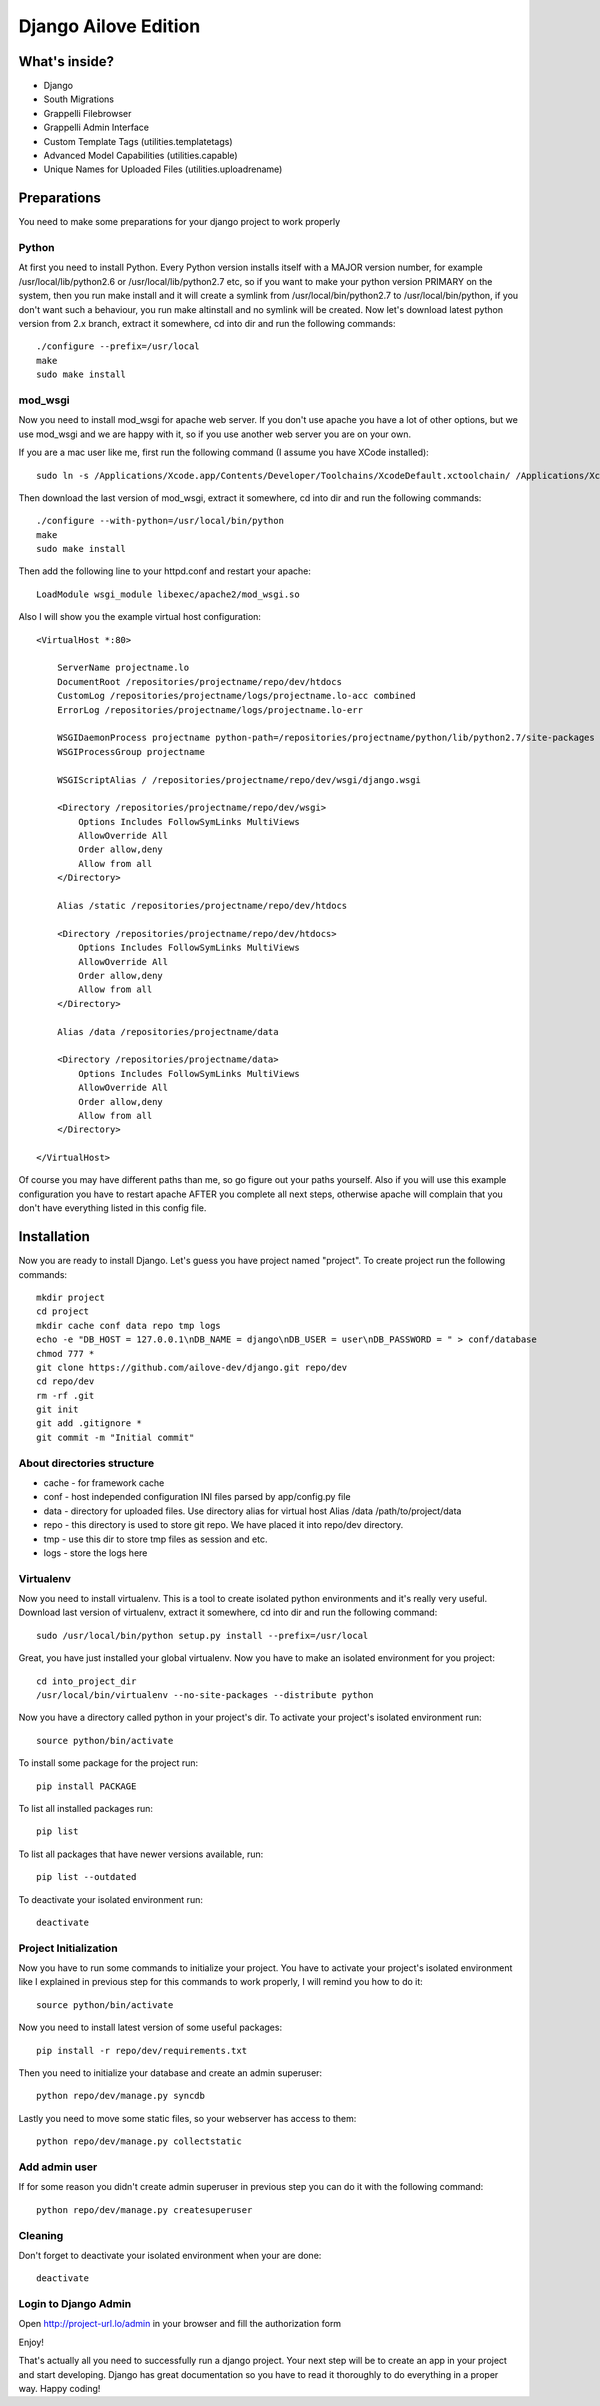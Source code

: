 Django Ailove Edition
=======================

What's inside?
--------------

* Django
* South Migrations
* Grappelli Filebrowser
* Grappelli Admin Interface
* Custom Template Tags (utilities.templatetags)
* Advanced Model Capabilities (utilities.capable)
* Unique Names for Uploaded Files (utilities.uploadrename)

Preparations
------------

You need to make some preparations for your django project to work properly

Python
~~~~~~~~~~~~~~~~~~~~~~~

At first you need to install Python. Every Python version installs itself with a MAJOR version number, for example
/usr/local/lib/python2.6 or /usr/local/lib/python2.7 etc, so if you want to make your python version PRIMARY on
the system, then you run make install and it will create a symlink from /usr/local/bin/python2.7 to /usr/local/bin/python,
if you don't want such a behaviour, you run make altinstall and no symlink will be created. Now let's download latest
python version from 2.x branch, extract it somewhere, cd into dir and run the following commands::

    ./configure --prefix=/usr/local
    make
    sudo make install

mod_wsgi
~~~~~~~~~~~~~~~~~~~~~~~

Now you need to install mod_wsgi for apache web server. If you don't use apache you have a lot of other options, but we use
mod_wsgi and we are happy with it, so if you use another web server you are on your own.

If you are a mac user like me, first run the following command (I assume you have XCode installed)::

    sudo ln -s /Applications/Xcode.app/Contents/Developer/Toolchains/XcodeDefault.xctoolchain/ /Applications/Xcode.app/Contents/Developer/Toolchains/OSX10.8.xctoolchain

Then download the last version of mod_wsgi, extract it somewhere, cd into dir and run the following commands::

    ./configure --with-python=/usr/local/bin/python
    make
    sudo make install

Then add the following line to your httpd.conf and restart your apache::

    LoadModule wsgi_module libexec/apache2/mod_wsgi.so

Also I will show you the example virtual host configuration::

    <VirtualHost *:80>

        ServerName projectname.lo
        DocumentRoot /repositories/projectname/repo/dev/htdocs
        CustomLog /repositories/projectname/logs/projectname.lo-acc combined
        ErrorLog /repositories/projectname/logs/projectname.lo-err

        WSGIDaemonProcess projectname python-path=/repositories/projectname/python/lib/python2.7/site-packages
        WSGIProcessGroup projectname

        WSGIScriptAlias / /repositories/projectname/repo/dev/wsgi/django.wsgi

        <Directory /repositories/projectname/repo/dev/wsgi>
            Options Includes FollowSymLinks MultiViews
            AllowOverride All
            Order allow,deny
            Allow from all
        </Directory>

        Alias /static /repositories/projectname/repo/dev/htdocs

        <Directory /repositories/projectname/repo/dev/htdocs>
            Options Includes FollowSymLinks MultiViews
            AllowOverride All
            Order allow,deny
            Allow from all
        </Directory>

        Alias /data /repositories/projectname/data

        <Directory /repositories/projectname/data>
            Options Includes FollowSymLinks MultiViews
            AllowOverride All
            Order allow,deny
            Allow from all
        </Directory>

    </VirtualHost>

Of course you may have different paths than me, so go figure out your paths yourself. Also if you will use this example
configuration you have to restart apache AFTER you complete all next steps, otherwise apache will complain that you don't
have everything listed in this config file.

Installation
------------

Now you are ready to install Django. Let's guess you have project named "project". To create project run the
following commands::

    mkdir project
    cd project
    mkdir cache conf data repo tmp logs
    echo -e "DB_HOST = 127.0.0.1\nDB_NAME = django\nDB_USER = user\nDB_PASSWORD = " > conf/database
    chmod 777 *
    git clone https://github.com/ailove-dev/django.git repo/dev
    cd repo/dev
    rm -rf .git
    git init
    git add .gitignore *
    git commit -m "Initial commit"

About directories structure
~~~~~~~~~~~~~~~~~~~~~~~

* cache - for framework cache
* conf - host independed configuration INI files parsed by app/config.py file
* data - directory for uploaded files. Use directory alias for virtual host Alias /data /path/to/project/data
* repo - this directory is used to store git repo. We have placed it into repo/dev directory.
* tmp - use this dir to store tmp files as session and etc.
* logs - store the logs here

Virtualenv
~~~~~~~~~~~~~~~~~~~~~~~

Now you need to install virtualenv. This is a tool to create isolated python environments and it's really very useful.
Download last version of virtualenv, extract it somewhere, cd into dir and run the following command::

    sudo /usr/local/bin/python setup.py install --prefix=/usr/local

Great, you have just installed your global virtualenv. Now you have to make an isolated environment for you project::

    cd into_project_dir
    /usr/local/bin/virtualenv --no-site-packages --distribute python

Now you have a directory called python in your project's dir. To activate your project's isolated environment run::

    source python/bin/activate

To install some package for the project run::

    pip install PACKAGE

To list all installed packages run::

    pip list

To list all packages that have newer versions available, run::

    pip list --outdated

To deactivate your isolated environment run::

    deactivate

Project Initialization
~~~~~~~~~~~~~~~~~~~~~~~

Now you have to run some commands to initialize your project. You have to activate your project's isolated environment
like I explained in previous step for this commands to work properly, I will remind you how to do it::

    source python/bin/activate

Now you need to install latest version of some useful packages::

    pip install -r repo/dev/requirements.txt

Then you need to initialize your database and create an admin superuser::

    python repo/dev/manage.py syncdb

Lastly you need to move some static files, so your webserver has access to them::

    python repo/dev/manage.py collectstatic

Add admin user
~~~~~~~~~~~~~~

If for some reason you didn't create admin superuser in previous step you can do it with the following command::

    python repo/dev/manage.py createsuperuser

Cleaning
~~~~~~~~~~~~~~

Don't forget to deactivate your isolated environment when your are done::

    deactivate

Login to Django Admin
~~~~~~~~~~~~~~~~~~~~~

Open http://project-url.lo/admin in your browser and fill the authorization form

Enjoy!

That's actually all you need to successfully run a django project. Your next step will be to create an app
in your project and start developing. Django has great documentation so you have to read it thoroughly to do
everything in a proper way. Happy coding!